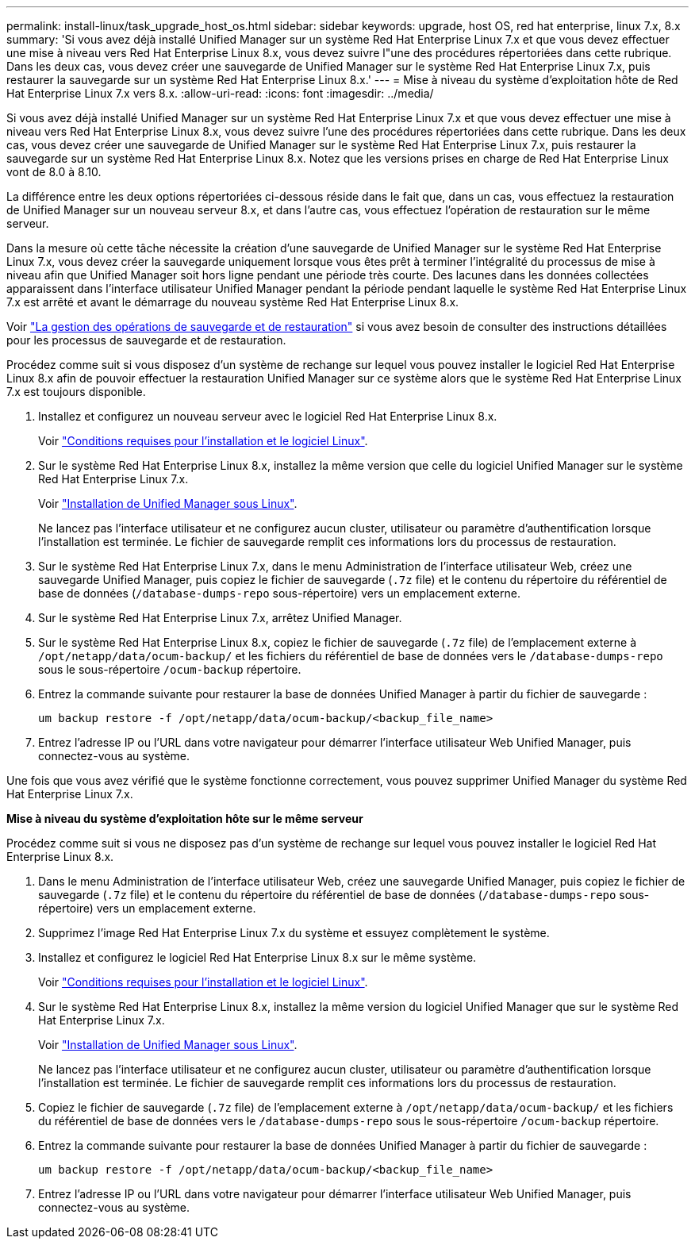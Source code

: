---
permalink: install-linux/task_upgrade_host_os.html 
sidebar: sidebar 
keywords: upgrade, host OS, red hat enterprise, linux 7.x, 8.x 
summary: 'Si vous avez déjà installé Unified Manager sur un système Red Hat Enterprise Linux 7.x et que vous devez effectuer une mise à niveau vers Red Hat Enterprise Linux 8.x, vous devez suivre l"une des procédures répertoriées dans cette rubrique. Dans les deux cas, vous devez créer une sauvegarde de Unified Manager sur le système Red Hat Enterprise Linux 7.x, puis restaurer la sauvegarde sur un système Red Hat Enterprise Linux 8.x.' 
---
= Mise à niveau du système d'exploitation hôte de Red Hat Enterprise Linux 7.x vers 8.x.
:allow-uri-read: 
:icons: font
:imagesdir: ../media/


[role="lead"]
Si vous avez déjà installé Unified Manager sur un système Red Hat Enterprise Linux 7.x et que vous devez effectuer une mise à niveau vers Red Hat Enterprise Linux 8.x, vous devez suivre l'une des procédures répertoriées dans cette rubrique. Dans les deux cas, vous devez créer une sauvegarde de Unified Manager sur le système Red Hat Enterprise Linux 7.x, puis restaurer la sauvegarde sur un système Red Hat Enterprise Linux 8.x. Notez que les versions prises en charge de Red Hat Enterprise Linux vont de 8.0 à 8.10.

La différence entre les deux options répertoriées ci-dessous réside dans le fait que, dans un cas, vous effectuez la restauration de Unified Manager sur un nouveau serveur 8.x, et dans l'autre cas, vous effectuez l'opération de restauration sur le même serveur.

Dans la mesure où cette tâche nécessite la création d'une sauvegarde de Unified Manager sur le système Red Hat Enterprise Linux 7.x, vous devez créer la sauvegarde uniquement lorsque vous êtes prêt à terminer l'intégralité du processus de mise à niveau afin que Unified Manager soit hors ligne pendant une période très courte. Des lacunes dans les données collectées apparaissent dans l'interface utilisateur Unified Manager pendant la période pendant laquelle le système Red Hat Enterprise Linux 7.x est arrêté et avant le démarrage du nouveau système Red Hat Enterprise Linux 8.x.

Voir link:../health-checker/concept_manage_backup_and_restore_operations.html["La gestion des opérations de sauvegarde et de restauration"] si vous avez besoin de consulter des instructions détaillées pour les processus de sauvegarde et de restauration.

Procédez comme suit si vous disposez d'un système de rechange sur lequel vous pouvez installer le logiciel Red Hat Enterprise Linux 8.x afin de pouvoir effectuer la restauration Unified Manager sur ce système alors que le système Red Hat Enterprise Linux 7.x est toujours disponible.

. Installez et configurez un nouveau serveur avec le logiciel Red Hat Enterprise Linux 8.x.
+
Voir link:reference_red_hat_software_and_installation_requirements.html["Conditions requises pour l'installation et le logiciel Linux"].

. Sur le système Red Hat Enterprise Linux 8.x, installez la même version que celle du logiciel Unified Manager sur le système Red Hat Enterprise Linux 7.x.
+
Voir link:concept_install_unified_manager_on_rhel.html["Installation de Unified Manager sous Linux"].

+
Ne lancez pas l'interface utilisateur et ne configurez aucun cluster, utilisateur ou paramètre d'authentification lorsque l'installation est terminée. Le fichier de sauvegarde remplit ces informations lors du processus de restauration.

. Sur le système Red Hat Enterprise Linux 7.x, dans le menu Administration de l'interface utilisateur Web, créez une sauvegarde Unified Manager, puis copiez le fichier de sauvegarde (`.7z` file) et le contenu du répertoire du référentiel de base de données (`/database-dumps-repo` sous-répertoire) vers un emplacement externe.
. Sur le système Red Hat Enterprise Linux 7.x, arrêtez Unified Manager.
. Sur le système Red Hat Enterprise Linux 8.x, copiez le fichier de sauvegarde (`.7z` file) de l'emplacement externe à `/opt/netapp/data/ocum-backup/` et les fichiers du référentiel de base de données vers le `/database-dumps-repo` sous le sous-répertoire `/ocum-backup` répertoire.
. Entrez la commande suivante pour restaurer la base de données Unified Manager à partir du fichier de sauvegarde :
+
`um backup restore -f /opt/netapp/data/ocum-backup/<backup_file_name>`

. Entrez l'adresse IP ou l'URL dans votre navigateur pour démarrer l'interface utilisateur Web Unified Manager, puis connectez-vous au système.


Une fois que vous avez vérifié que le système fonctionne correctement, vous pouvez supprimer Unified Manager du système Red Hat Enterprise Linux 7.x.

*Mise à niveau du système d'exploitation hôte sur le même serveur*

Procédez comme suit si vous ne disposez pas d'un système de rechange sur lequel vous pouvez installer le logiciel Red Hat Enterprise Linux 8.x.

. Dans le menu Administration de l'interface utilisateur Web, créez une sauvegarde Unified Manager, puis copiez le fichier de sauvegarde (`.7z` file) et le contenu du répertoire du référentiel de base de données (`/database-dumps-repo` sous-répertoire) vers un emplacement externe.
. Supprimez l'image Red Hat Enterprise Linux 7.x du système et essuyez complètement le système.
. Installez et configurez le logiciel Red Hat Enterprise Linux 8.x sur le même système.
+
Voir link:reference_red_hat_software_and_installation_requirements.html["Conditions requises pour l'installation et le logiciel Linux"].

. Sur le système Red Hat Enterprise Linux 8.x, installez la même version du logiciel Unified Manager que sur le système Red Hat Enterprise Linux 7.x.
+
Voir link:concept_install_unified_manager_on_rhel.html["Installation de Unified Manager sous Linux"].

+
Ne lancez pas l'interface utilisateur et ne configurez aucun cluster, utilisateur ou paramètre d'authentification lorsque l'installation est terminée. Le fichier de sauvegarde remplit ces informations lors du processus de restauration.

. Copiez le fichier de sauvegarde (`.7z` file) de l'emplacement externe à `/opt/netapp/data/ocum-backup/` et les fichiers du référentiel de base de données vers le `/database-dumps-repo` sous le sous-répertoire `/ocum-backup` répertoire.
. Entrez la commande suivante pour restaurer la base de données Unified Manager à partir du fichier de sauvegarde :
+
`um backup restore -f /opt/netapp/data/ocum-backup/<backup_file_name>`

. Entrez l'adresse IP ou l'URL dans votre navigateur pour démarrer l'interface utilisateur Web Unified Manager, puis connectez-vous au système.

